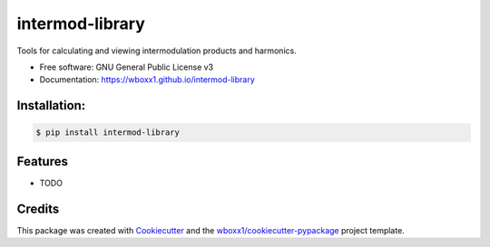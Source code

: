 ================
intermod-library
================


.. image:: https://img.shields.io/pypi/v/intermod_library.svg
        :target: https://pypi.python.org/pypi/intermod_library

.. image:: https://ci.appveyor.com/api/projects/status/9g3f22ws5v3rb4ja/branch/master?svg=true
    :target: https://ci.appveyor.com/project/wboxx1/intermod-library/branch/master
    :alt: Build status on Appveyor

.. image:: https://pyup.io/repos/github/wboxx1/intermod-library/shield.svg
     :target: https://pyup.io/repos/github/wboxx1/intermod-library/
     :alt: Updates

Tools for calculating and viewing intermodulation products and harmonics.


* Free software: GNU General Public License v3

* Documentation: https://wboxx1.github.io/intermod-library

Installation:
-------------

.. code-block:: console

    $ pip install intermod-library


Features
--------

* TODO

Credits
-------

This package was created with Cookiecutter_ and the `wboxx1/cookiecutter-pypackage`_ project template.

.. _Cookiecutter: https://github.com/audreyr/cookiecutter
.. _`wboxx1/cookiecutter-pypackage`: https://github.com/wboxx1/cookiecutter-pypackage-poetry
